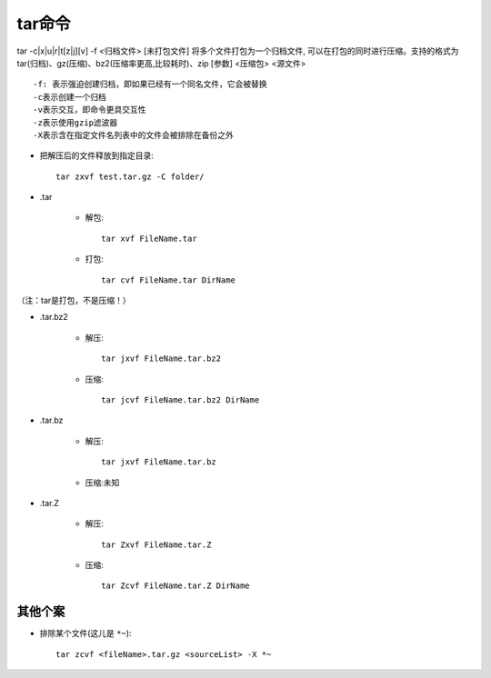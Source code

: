 .. _tar:

tar命令
============


tar -c|x|u|r|t[z|j][v] -f <归档文件> [未打包文件]
将多个文件打包为一个归档文件, 可以在打包的同时进行压缩。支持的格式为 tar(归档)、gz(压缩)、bz2(压缩率更高,比较耗时)、zip [参数] <压缩包> <源文件>

::

    -f: 表示强迫创建归档，即如果已经有一个同名文件，它会被替换
    -c表示创建一个归档
    -v表示交互，即命令更具交互性
    -z表示使用gzip滤波器
    -X表示含在指定文件名列表中的文件会被排除在备份之外


* 把解压后的文件释放到指定目录::

    tar zxvf test.tar.gz -C folder/

* .tar

    * 解包::

        tar xvf FileName.tar

    * 打包::

        tar cvf FileName.tar DirName

（注：tar是打包，不是压缩！）


* .tar.bz2

    * 解压::

        tar jxvf FileName.tar.bz2

    * 压缩::

        tar jcvf FileName.tar.bz2 DirName


* .tar.bz

    * 解压::

        tar jxvf FileName.tar.bz

    * 压缩:未知


* .tar.Z

    * 解压::

        tar Zxvf FileName.tar.Z

    * 压缩::

        tar Zcvf FileName.tar.Z DirName


其他个案
------------

* 排除某个文件(这儿是 ``*~``)::

    tar zcvf <fileName>.tar.gz <sourceList> -X *~



